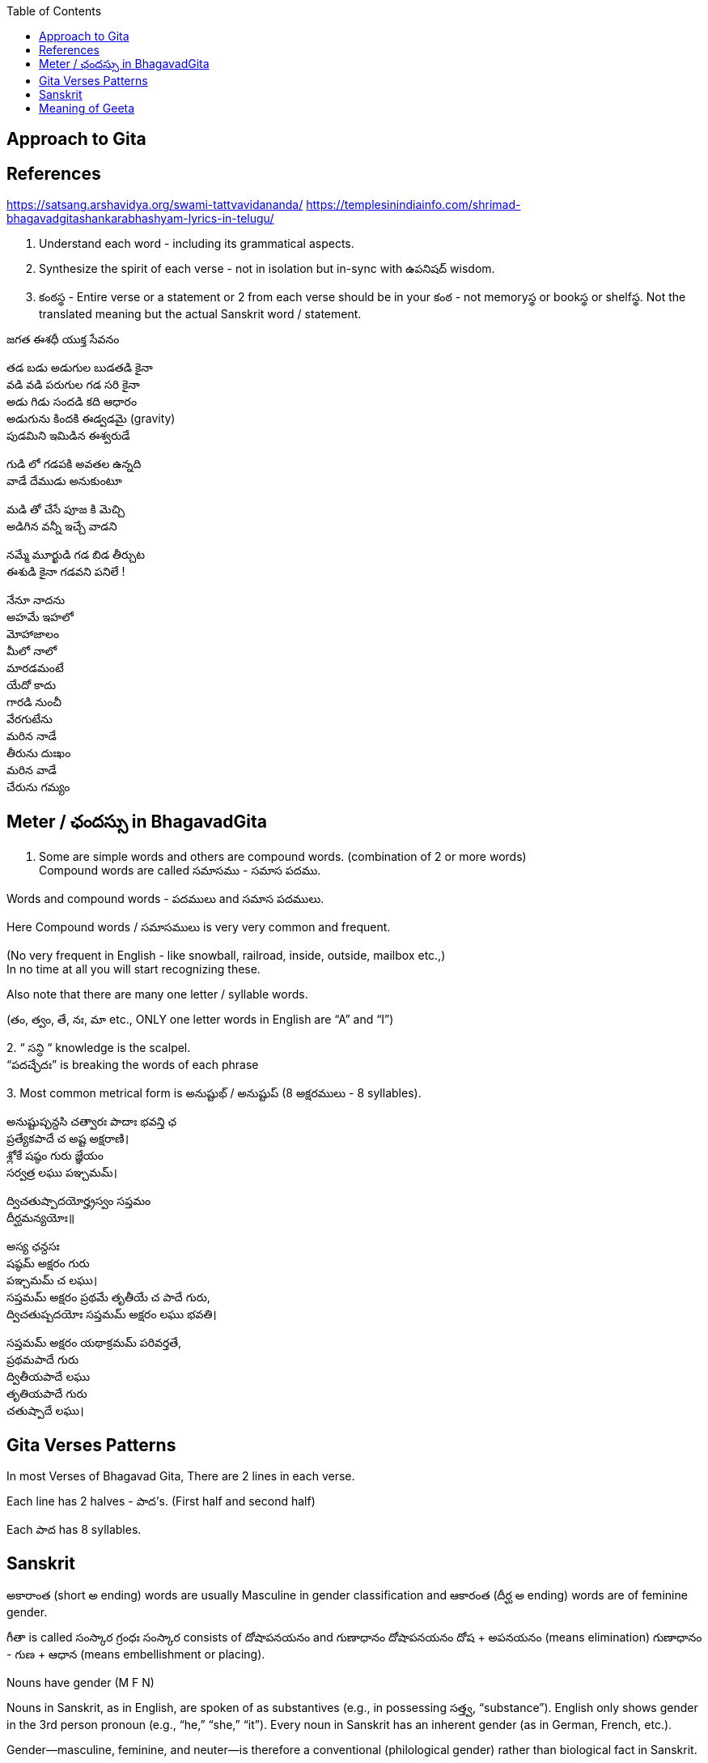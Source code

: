 

:linkcss:
:imagesdir: ./images
:iconsdir: ./icons
:stylesdir: stylesheets/
:stylesheet:  colony.css
:data-uri:
:toc:

== Approach to Gita

== References

https://satsang.arshavidya.org/swami-tattvavidananda/
https://templesinindiainfo.com/shrimad-bhagavadgitashankarabhashyam-lyrics-in-telugu/




1. Understand each word - including its grammatical aspects.
2. Synthesize the spirit of each verse - not in isolation but in-sync  with ఉపనిషద్ wisdom.
3. కంఠస్థ - Entire verse or a statement or 2 from each verse should be in your కంఠ -
not memoryస్థ or bookస్థ or shelfస్థ. Not the translated meaning but the actual Sanskrit word / statement.

జగత ఈశధీ యుక్త సేవనం

తడ బడు అడుగుల బుడతడి కైనా +
వడి వడి పరుగుల గడ సరి కైనా +
అడు గిడు సందడి కది ఆధారం +
అడుగును కిందకి ఈడ్వడమై (gravity) +
పుడమిని ఇమిడిన ఈశ్వరుడే +

గుడి లో గడపకి అవతల ఉన్నది +
వాడే దేముడు అనుకుంటూ +

మడి తో చేసే  పూజ కి మెచ్చి +
అడిగిన వన్నీ ఇచ్చే వాడని +

నమ్మే మూర్ఖుడి  గడ బిడ తీర్చుట +
ఈశుడి కైనా  గడవని పనిలే ! +

నేనూ నాదను +
అహమే ఇహలో +
మోహాజాలం +
మీలో నాలో +
మారడమంటే +
యేదో కాదు +
గారడి నుంచీ +
వేరగుటేను +
మరిన నాడే +
తీరును దుఃఖం +
మరిన వాడే +
చేరును గమ్యం +

== Meter / ఛందస్సు  in BhagavadGita

1. Some are simple words and others are compound words. (combination of 2 or more words) +
Compound words are called సమాసము - సమాస పదము. +

Words and compound words - పదములు and సమాస పదములు. +

Here Compound words / సమాసములు is very very common and frequent. +

(No very frequent in English - like snowball, railroad, inside, outside, mailbox etc.,) +
In no time at all you will start recognizing these. +

Also note that there are many one letter / syllable words.

(తం, త్వం, తే, నః, మా etc., ONLY one letter words in English are “A” and “I”)

2.
 “ సన్ధి “ knowledge is the scalpel. +
 “పదచ్ఛేదః” is breaking the words of each phrase

3.
Most common metrical form is అనుష్టుభ్ / అనుష్టుప్ (8 అక్షరములు - 8 syllables).

అనుష్టుప్ఛన్దసి చత్వారః పాదాః భవన్తి ఛ +
ప్రత్యేకపాదే చ అష్ట అక్షరాణి। +
శ్లోకే షష్ఠం గురు జ్ఞేయం +
సర్వత్ర లఘు పఞ్చమమ్। +

ద్విచతుష్పాదయోర్హ్రస్వం సప్తమం +
దీర్ఘమన్యయోః॥ +

అస్య ఛన్దసః +
షష్ఠమ్ అక్షరం గురు +
పఞ్చమమ్ చ లఘు। +
సప్తమమ్ అక్షరం ప్రథమే తృతీయే చ పాదే గురు, +
ద్విచతుష్పదయోః సప్తమమ్ అక్షరం లఘు భవతి। +

సప్తమమ్ అక్షరం యథాక్రమమ్ పరివర్తతే, +
ప్రథమపాదే గురు +
ద్వితీయపాదే లఘు +
తృతియపాదే గురు +
చతుష్పాదే లఘు। +

== Gita Verses Patterns

In most Verses of Bhagavad Gita, There are 2 lines in each verse.

Each line has 2 halves - పాద’s. (First half and second half)

Each పాద has 8 syllables.

== Sanskrit

అకారాంత (short అ ending) words are usually Masculine in gender classification and
ఆకారంత (దీర్ఘ అ ending) words are of feminine gender.

గీతా is called  సంస్కార గ్రంధః
సంస్కార consists of దోషాపనయనం and గుణాధానం
దోషాపనయనం దోష + అపనయనం (means elimination)
గుణాధానం - గుణ + ఆధాన (means embellishment or placing).

Nouns have gender (M F N)

Nouns in Sanskrit, as in English, are spoken of as substantives (e.g., in possessing సత్త్వ, “substance”).
English only shows gender in the 3rd person pronoun (e.g., “he,” “she,” “it”).
Every noun in Sanskrit has an inherent gender (as in German, French, etc.).

Gender—masculine, feminine, and neuter—is therefore a conventional (philological gender) rather than biological fact in Sanskrit.

While males (male animals, titles, etc.) tend to be masculine and females tend to be feminine.
However there are many exceptions.
For example, one word for wife (దార) is masculine.
One word for friend is neuter (మిత్ర) while another is masculine (సహాయ).
​
The reason you need to know a word’s gender is because words of different genders often take different case-endings.

For example,
The masculine singular nominative case-ending for -a final stems is ః (కూప → nom. కూపః),
The same for neuters is మ్ (వన → nom. వనమ్).

== Meaning of Geeta

తత్
ఇదం
గీతా-శాస్త్రం
సమస్త-వేదార్థ-సార-సంగ్రహ-భూతం
దుర్విజ్ఞేయ-అర్థం,

Todays Audio 2
తత్-అర్థ-ఆవిష్కరణాయ
అనేకైః వివృత-పద-పదార్థ-వాక్యార్థ-న్యాయం-అపి
అత్యంత-విరుద్ధ-అనేక-అర్థవత్వేన లౌకికైః గృహ్యమాణం-ఉపలభ్య
అహం వివేకతః అర్థ-నిర్ధారణార్థం సంక్షేపతః వివరణం కరిష్యామి ॥

link:./images/audios/0-introduction/Geeta_meaning.mp3[Geeta meaning]
link:./images/audios/0-introduction/Geetha_meaning_2.mp3[Geeta meaning Continued]
link:./images/audios/0-introduction/Geeta_Song.mp3[Geeta Song Meaning]

@Courtesy: Dr.Lakshmana Rao Ayyagari. @copy-right to Raghavi Janaswamy and Dr.Lakshamana Rao Ayyagari
